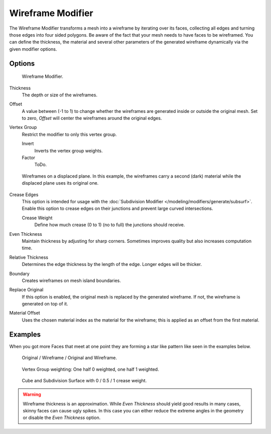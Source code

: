 .. _bpy.types.WireframeModifier:

******************
Wireframe Modifier
******************

The Wireframe Modifier transforms a mesh into a wireframe by iterating over its
faces, collecting all edges and turning those edges into four sided polygons.
Be aware of the fact that your mesh needs to have faces to be wireframed.
You can define the thickness, the material and several other parameters of the generated
wireframe dynamically via the given modifier options.


Options
=======

.. figure:: /images/modifier_wireframe.jpg

   Wireframe Modifier.

Thickness
   The depth or size of the wireframes.
Offset
   A value between (-1 to 1) to change whether the wireframes are
   generated inside or outside the original mesh.
   Set to zero, *Offset* will center the wireframes around the original edges.
Vertex Group
   Restrict the modifier to only this vertex group.

   Invert
      Inverts the vertex group weights.
   Factor
      ToDo.

.. figure:: /images/modifier_wireframe_result.jpg
   :width: 350px

   Wireframes on a displaced plane.
   In this example, the wireframes carry a second (dark) material while the displaced plane uses its original one.


Crease Edges
   This option is intended for usage with the :doc:`Subdivision Modifier </modeling/modifiers/generate/subsurf>`.
   Enable this option to crease edges on their junctions and prevent large curved intersections.

   Crease Weight
      Define how much crease (0 to 1) (no to full) the junctions should receive.
Even Thickness
   Maintain thickness by adjusting for sharp corners. Sometimes improves quality but also increases computation time.
Relative Thickness
   Determines the edge thickness by the length of the edge. Longer edges will be thicker.
Boundary
   Creates wireframes on mesh island boundaries.
Replace Original
   If this option is enabled, the original mesh is replaced by the generated wireframe.
   If not, the wireframe is generated on top of it.
Material Offset
   Uses the chosen material index as the material for the wireframe;
   this is applied as an offset from the first material.


Examples
========

When you got more Faces that meet at one point they are forming a star like pattern like seen
in the examples below.

.. figure:: /images/modeling_modifiers_generate_wireframe_example-cube.png

   Original / Wireframe / Original and Wireframe.

.. figure:: /images/modeling_modifiers_generate_wireframe_example-suzanne.png

   Vertex Group weighting: One half 0 weighted, one half 1 weighted.

.. figure:: /images/modeling_modifiers_generate_wireframe_example-crease.png

   Cube and Subdivision Surface with 0 / 0.5 / 1 crease weight.

.. warning::

  Wireframe thickness is an approximation. While *Even Thickness* should yield good results in many cases,
  skinny faces can cause ugly spikes. In this case you can either reduce the extreme angles in the geometry
  or disable the *Even Thickness* option.
